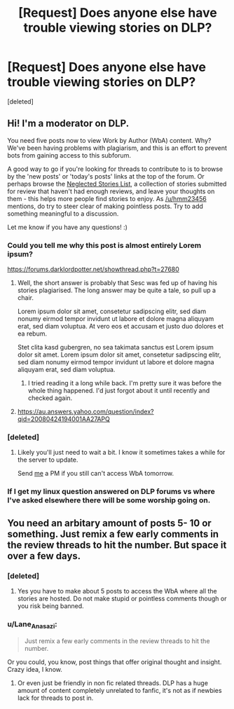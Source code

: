 #+TITLE: [Request] Does anyone else have trouble viewing stories on DLP?

* [Request] Does anyone else have trouble viewing stories on DLP?
:PROPERTIES:
:Score: 9
:DateUnix: 1445839072.0
:DateShort: 2015-Oct-26
:FlairText: Request
:END:
[deleted]


** Hi! I'm a moderator on DLP.

You need five posts now to view Work by Author (WbA) content. Why? We've been having problems with plagiarism, and this is an effort to prevent bots from gaining access to this subforum.

A good way to go if you're looking for threads to contribute to is to browse by the 'new posts' or 'today's posts' links at the top of the forum. Or perhaps browse the [[https://forums.darklordpotter.net/neglected.php][Neglected Stories List]], a collection of stories submitted for review that haven't had enough reviews, and leave your thoughts on them - this helps more people find stories to enjoy. As [[/u/hmm23456]] mentions, do try to steer clear of making pointless posts. Try to add something meaningful to a discussion.

Let me know if you have any questions! :)
:PROPERTIES:
:Author: Dromeo
:Score: 9
:DateUnix: 1445867740.0
:DateShort: 2015-Oct-26
:END:

*** Could you tell me why this post is almost entirely Lorem ipsum?

[[https://forums.darklordpotter.net/showthread.php?t=27680]]
:PROPERTIES:
:Author: howtopleaseme
:Score: 3
:DateUnix: 1445884549.0
:DateShort: 2015-Oct-26
:END:

**** Well, the short answer is probably that Sesc was fed up of having his stories plagiarised. The long answer may be quite a tale, so pull up a chair.

Lorem ipsum dolor sit amet, consetetur sadipscing elitr, sed diam nonumy eirmod tempor invidunt ut labore et dolore magna aliquyam erat, sed diam voluptua. At vero eos et accusam et justo duo dolores et ea rebum.

Stet clita kasd gubergren, no sea takimata sanctus est Lorem ipsum dolor sit amet. Lorem ipsum dolor sit amet, consetetur sadipscing elitr, sed diam nonumy eirmod tempor invidunt ut labore et dolore magna aliquyam erat, sed diam voluptua.
:PROPERTIES:
:Author: Dromeo
:Score: 5
:DateUnix: 1445918198.0
:DateShort: 2015-Oct-27
:END:

***** I tried reading it a long while back. I'm pretty sure it was before the whole thing happened. I'd just forgot about it until recently and checked again.
:PROPERTIES:
:Author: howtopleaseme
:Score: 1
:DateUnix: 1445919137.0
:DateShort: 2015-Oct-27
:END:


**** [[https://au.answers.yahoo.com/question/index?qid=20080424194001AA27APQ]]
:PROPERTIES:
:Author: oh_i_see
:Score: -1
:DateUnix: 1445889570.0
:DateShort: 2015-Oct-26
:END:


*** [deleted]
:PROPERTIES:
:Score: 1
:DateUnix: 1445914464.0
:DateShort: 2015-Oct-27
:END:

**** Likely you'll just need to wait a bit. I know it sometimes takes a while for the server to update.

Send [[https://forums.darklordpotter.net/member.php?u=8439][me]] a PM if you still can't access WbA tomorrow.
:PROPERTIES:
:Author: Dromeo
:Score: 1
:DateUnix: 1445917452.0
:DateShort: 2015-Oct-27
:END:


*** If I get my linux question answered on DLP forums vs where I've asked elsewhere there will be some worship going on.
:PROPERTIES:
:Author: paperhurts
:Score: 1
:DateUnix: 1445965028.0
:DateShort: 2015-Oct-27
:END:


** You need an arbitary amount of posts 5- 10 or something. Just remix a few early comments in the review threads to hit the number. But space it over a few days.
:PROPERTIES:
:Author: oh_i_see
:Score: 1
:DateUnix: 1445842553.0
:DateShort: 2015-Oct-26
:END:

*** [deleted]
:PROPERTIES:
:Score: 2
:DateUnix: 1445843001.0
:DateShort: 2015-Oct-26
:END:

**** Yes you have to make about 5 posts to access the WbA where all the stories are hosted. Do not make stupid or pointless comments though or you risk being banned.
:PROPERTIES:
:Score: 10
:DateUnix: 1445847304.0
:DateShort: 2015-Oct-26
:END:


*** u/Lane_Anasazi:
#+begin_quote
  Just remix a few early comments in the review threads to hit the number.
#+end_quote

Or you could, you know, post things that offer original thought and insight. Crazy idea, I know.
:PROPERTIES:
:Author: Lane_Anasazi
:Score: 5
:DateUnix: 1445884767.0
:DateShort: 2015-Oct-26
:END:

**** Or even just be friendly in non fic related threads. DLP has a huge amount of content completely unrelated to fanfic, it's not as if newbies lack for threads to post in.
:PROPERTIES:
:Author: Servalpur
:Score: 2
:DateUnix: 1445998852.0
:DateShort: 2015-Oct-28
:END:
